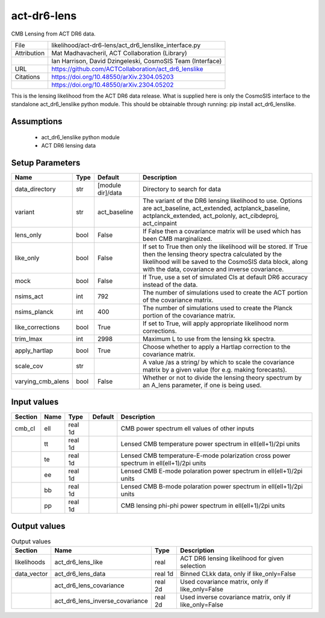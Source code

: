 act-dr6-lens
================================================

CMB Lensing from ACT DR6 data.

+-------------+------------------------------------------------------------+
| File        | likelihood/act-dr6-lens/act_dr6_lenslike_interface.py      |
+-------------+------------------------------------------------------------+
| Attribution | Mat Madhavacheril, ACT Collaboration (Library)             |
+-------------+------------------------------------------------------------+
|             | Ian Harrison, David Dzingeleski, CosmoSIS Team (Interface) |
+-------------+------------------------------------------------------------+
| URL         | https://github.com/ACTCollaboration/act_dr6_lenslike       |
+-------------+------------------------------------------------------------+
| Citations   | https://doi.org/10.48550/arXiv.2304.05203                  |
+-------------+------------------------------------------------------------+
|             | https://doi.org/10.48550/arXiv.2304.05202                  |
+-------------+------------------------------------------------------------+

This is the lensing likelihood from the ACT DR6 data release. What is supplied here is only the CosmoSIS interface
to the standalone act_dr6_lenslike python module. This should be obtainable through running: pip install act_dr6_lenslike.


Assumptions
-----------

 - act_dr6_lenslike python module
 - ACT DR6 lensing data



Setup Parameters
----------------

.. list-table::
   :header-rows: 1

   * - Name
     - Type
     - Default
     - Description

   * - data_directory
     - str
     - [module dir]/data
     - Directory to search for data
   * - variant
     - str
     - act_baseline
     - The variant of the DR6 lensing likelihood to use. Options are act_baseline, act_extended, actplanck_baseline, actplanck_extended, act_polonly, act_cibdeproj, act_cinpaint
   * - lens_only
     - bool
     - False
     - If False then a covariance matrix will be used which has been CMB marginalized.
   * - like_only
     - bool
     - False
     - If set to True then only the likelihood will be stored. If True then the lensing theory spectra calculated by the likelihood will be saved to the CosmoSIS data block, along with the data, covariance and inverse covariance.
   * - mock
     - bool
     - False
     - If True, use a set of simulated Cls at default DR6 accuracy instead of the data.
   * - nsims_act
     - int
     - 792
     - The number of simulations used to create the ACT portion of the covariance matrix.
   * - nsims_planck
     - int
     - 400
     - The number of simulations used to create the Planck portion of the covariance matrix.
   * - like_corrections
     - bool
     - True
     - If set to True, will apply appropriate likelihood norm corrections.
   * - trim_lmax
     - int
     - 2998
     - Maximum L to use from the lensing kk spectra.
   * - apply_hartlap
     - bool
     - True
     - Choose whether to apply a Hartlap correction to the covariance matrix.
   * - scale_cov
     - str
     - 
     - A value /as a string/ by which to scale the covariance matrix by a given value (for e.g. making forecasts).
   * - varying_cmb_alens
     - bool
     - False
     - Whether or not to divide the lensing theory spectrum by an A_lens parameter, if one is being used.


Input values
----------------

.. list-table::
   :header-rows: 1

   * - Section
     - Name
     - Type
     - Default
     - Description

   * - cmb_cl
     - ell
     - real 1d
     - 
     - CMB power spectrum ell values of other inputs
   * - 
     - tt
     - real 1d
     - 
     - Lensed CMB temperature power spectrum in ell(ell+1)/2pi units
   * - 
     - te
     - real 1d
     - 
     - Lensed CMB temperature-E-mode polarization cross power spectrum in ell(ell+1)/2pi units
   * - 
     - ee
     - real 1d
     - 
     - Lensed CMB E-mode polaration power spectrum in ell(ell+1)/2pi units
   * - 
     - bb
     - real 1d
     - 
     - Lensed CMB B-mode polaration power spectrum in ell(ell+1)/2pi units
   * - 
     - pp
     - real 1d
     - 
     - CMB lensing phi-phi power spectrum in ell(ell+1)/2pi units


Output values
----------------


.. list-table:: Output values
   :header-rows: 1

   * - Section
     - Name
     - Type
     - Description

   * - likelihoods
     - act_dr6_lens_like
     - real
     - ACT DR6 lensing likelihood for given selection
   * - data_vector
     - act_dr6_lens_data
     - real 1d
     - Binned CLkk data, only if like_only=False
   * - 
     - act_dr6_lens_covariance
     - real 2d
     - Used covariance matrix, only if like_only=False
   * - 
     - act_dr6_lens_inverse_covariance
     - real 2d
     - Used inverse covariance matrix, only if like_only=False



